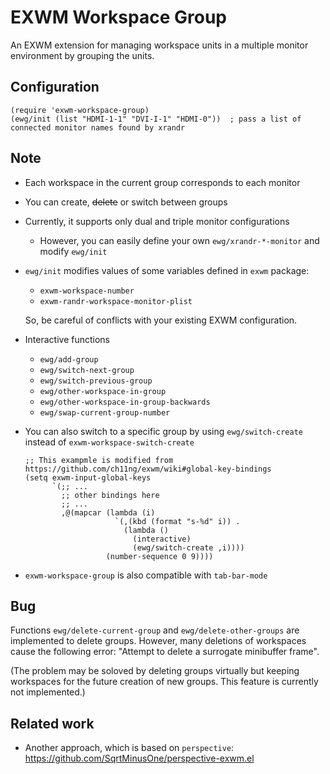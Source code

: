 
* EXWM Workspace Group
  An EXWM extension for managing workspace units in a multiple monitor environment by grouping the units.

** Configuration
   #+begin_src elisp
   (require 'exwm-workspace-group)
   (ewg/init (list "HDMI-1-1" "DVI-I-1" "HDMI-0"))  ; pass a list of connected monitor names found by xrandr
   #+end_src

** Note
   - Each workspace in the current group corresponds to each monitor
   - You can create, +delete+ or switch between groups
   - Currently, it supports only dual and triple monitor configurations
     - However, you can easily define your own ~ewg/xrandr-*-monitor~ and modify ~ewg/init~
   - ~ewg/init~ modifies values of some variables defined in ~exwm~ package:
     - ~exwm-workspace-number~
     - ~exwm-randr-workspace-monitor-plist~
     So, be careful of conflicts with your existing EXWM configuration.
   - Interactive functions
     - ~ewg/add-group~
     - ~ewg/switch-next-group~
     - ~ewg/switch-previous-group~
     - ~ewg/other-workspace-in-group~
     - ~ewg/other-workspace-in-group-backwards~
     - ~ewg/swap-current-group-number~
   - You can also switch to a specific group by using ~ewg/switch-create~ instead of ~exwm-workspace-switch-create~
     #+begin_src elisp
     ;; This exampmle is modified from https://github.com/ch11ng/exwm/wiki#global-key-bindings
     (setq exwm-input-global-keys
           `(;; ...
             ;; other bindings here
             ;; ...
             ,@(mapcar (lambda (i)
                         `(,(kbd (format "s-%d" i)) .
                           (lambda ()
                             (interactive)
                             (ewg/switch-create ,i))))
                       (number-sequence 0 9))))
     #+end_src
   - ~exwm-workspace-group~ is also compatible with ~tab-bar-mode~

** Bug
   Functions ~ewg/delete-current-group~ and ~ewg/delete-other-groups~ are implemented to delete groups.
   However, many deletions of workspaces cause the following error: "Attempt to delete a surrogate minibuffer frame".

   (The problem may be soloved by deleting groups virtually but keeping workspaces for the future creation of new groups. This feature is currently not implemented.)

** Related work
   - Another approach, which is based on ~perspective~: https://github.com/SqrtMinusOne/perspective-exwm.el
